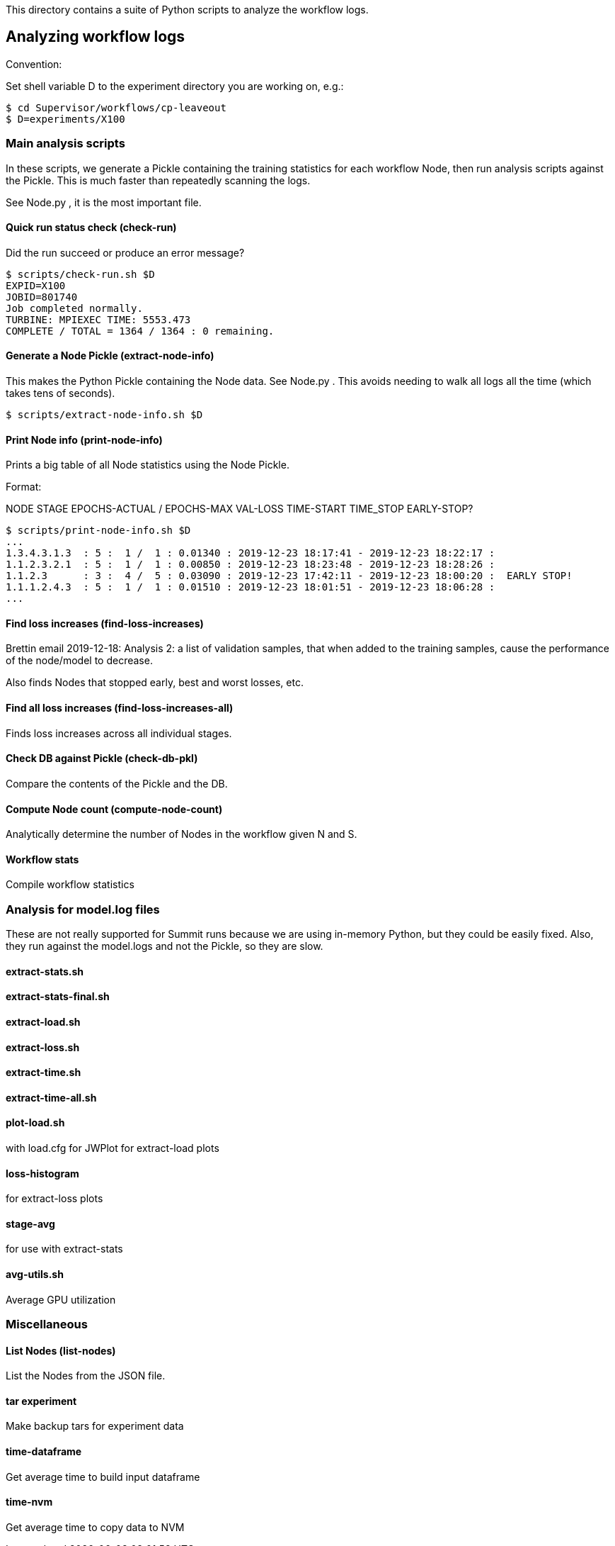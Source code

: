 
This directory contains a suite of Python scripts to analyze the workflow logs.

== Analyzing workflow logs

Convention:

Set shell variable D to the experiment directory you are working on, e.g.:

----
$ cd Supervisor/workflows/cp-leaveout
$ D=experiments/X100
----

=== Main analysis scripts

In these scripts, we generate a Pickle containing the training statistics for each workflow Node, then run analysis scripts against the Pickle.  This is much faster than repeatedly scanning the logs.

See Node.py , it is the most important file.

==== Quick run status check (check-run)

Did the run succeed or produce an error message?

----
$ scripts/check-run.sh $D
EXPID=X100
JOBID=801740
Job completed normally.
TURBINE: MPIEXEC TIME: 5553.473
COMPLETE / TOTAL = 1364 / 1364 : 0 remaining.
----

==== Generate a Node Pickle (extract-node-info)

This makes the Python Pickle containing the Node data.  See Node.py .
This avoids needing to walk all logs all the time (which takes tens of seconds).

----
$ scripts/extract-node-info.sh $D
----

==== Print Node info (print-node-info)

Prints a big table of all Node statistics using the Node Pickle.

Format:

NODE STAGE EPOCHS-ACTUAL / EPOCHS-MAX VAL-LOSS TIME-START TIME_STOP EARLY-STOP?

----
$ scripts/print-node-info.sh $D
...
1.3.4.3.1.3  : 5 :  1 /  1 : 0.01340 : 2019-12-23 18:17:41 - 2019-12-23 18:22:17 :
1.1.2.3.2.1  : 5 :  1 /  1 : 0.00850 : 2019-12-23 18:23:48 - 2019-12-23 18:28:26 :
1.1.2.3      : 3 :  4 /  5 : 0.03090 : 2019-12-23 17:42:11 - 2019-12-23 18:00:20 :  EARLY STOP!
1.1.1.2.4.3  : 5 :  1 /  1 : 0.01510 : 2019-12-23 18:01:51 - 2019-12-23 18:06:28 :
...
----

==== Find loss increases (find-loss-increases)

Brettin email 2019-12-18:
Analysis 2: a list of validation samples,
that when added to the training samples,
cause the performance of the node/model to decrease.

Also finds Nodes that stopped early, best and worst losses, etc.

==== Find all loss increases (find-loss-increases-all)

Finds loss increases across all individual stages.

==== Check DB against Pickle (check-db-pkl)

Compare the contents of the Pickle and the DB.

==== Compute Node count (compute-node-count)

Analytically determine the number of Nodes in the workflow given N and S.

==== Workflow stats

Compile workflow statistics

=== Analysis for model.log files

These are not really supported for Summit runs because we are using in-memory Python,
but they could be easily fixed.  Also, they run against the model.logs and not the Pickle, so they are slow.

==== extract-stats.sh

==== extract-stats-final.sh

==== extract-load.sh

==== extract-loss.sh

==== extract-time.sh

==== extract-time-all.sh

==== plot-load.sh

with load.cfg for JWPlot for extract-load plots

==== loss-histogram

for extract-loss plots

==== stage-avg

for use with extract-stats

==== avg-utils.sh

Average GPU utilization

=== Miscellaneous

==== List Nodes (list-nodes)

List the Nodes from the JSON file.

==== tar experiment

Make backup tars for experiment data

==== time-dataframe

Get average time to build input dataframe

==== time-nvm

Get average time to copy data to NVM
